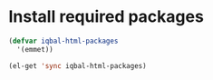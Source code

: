 * Install required packages
  #+begin_src emacs-lisp
    (defvar iqbal-html-packages
      '(emmet))
    
    (el-get 'sync iqbal-html-packages)
  #+end_src
